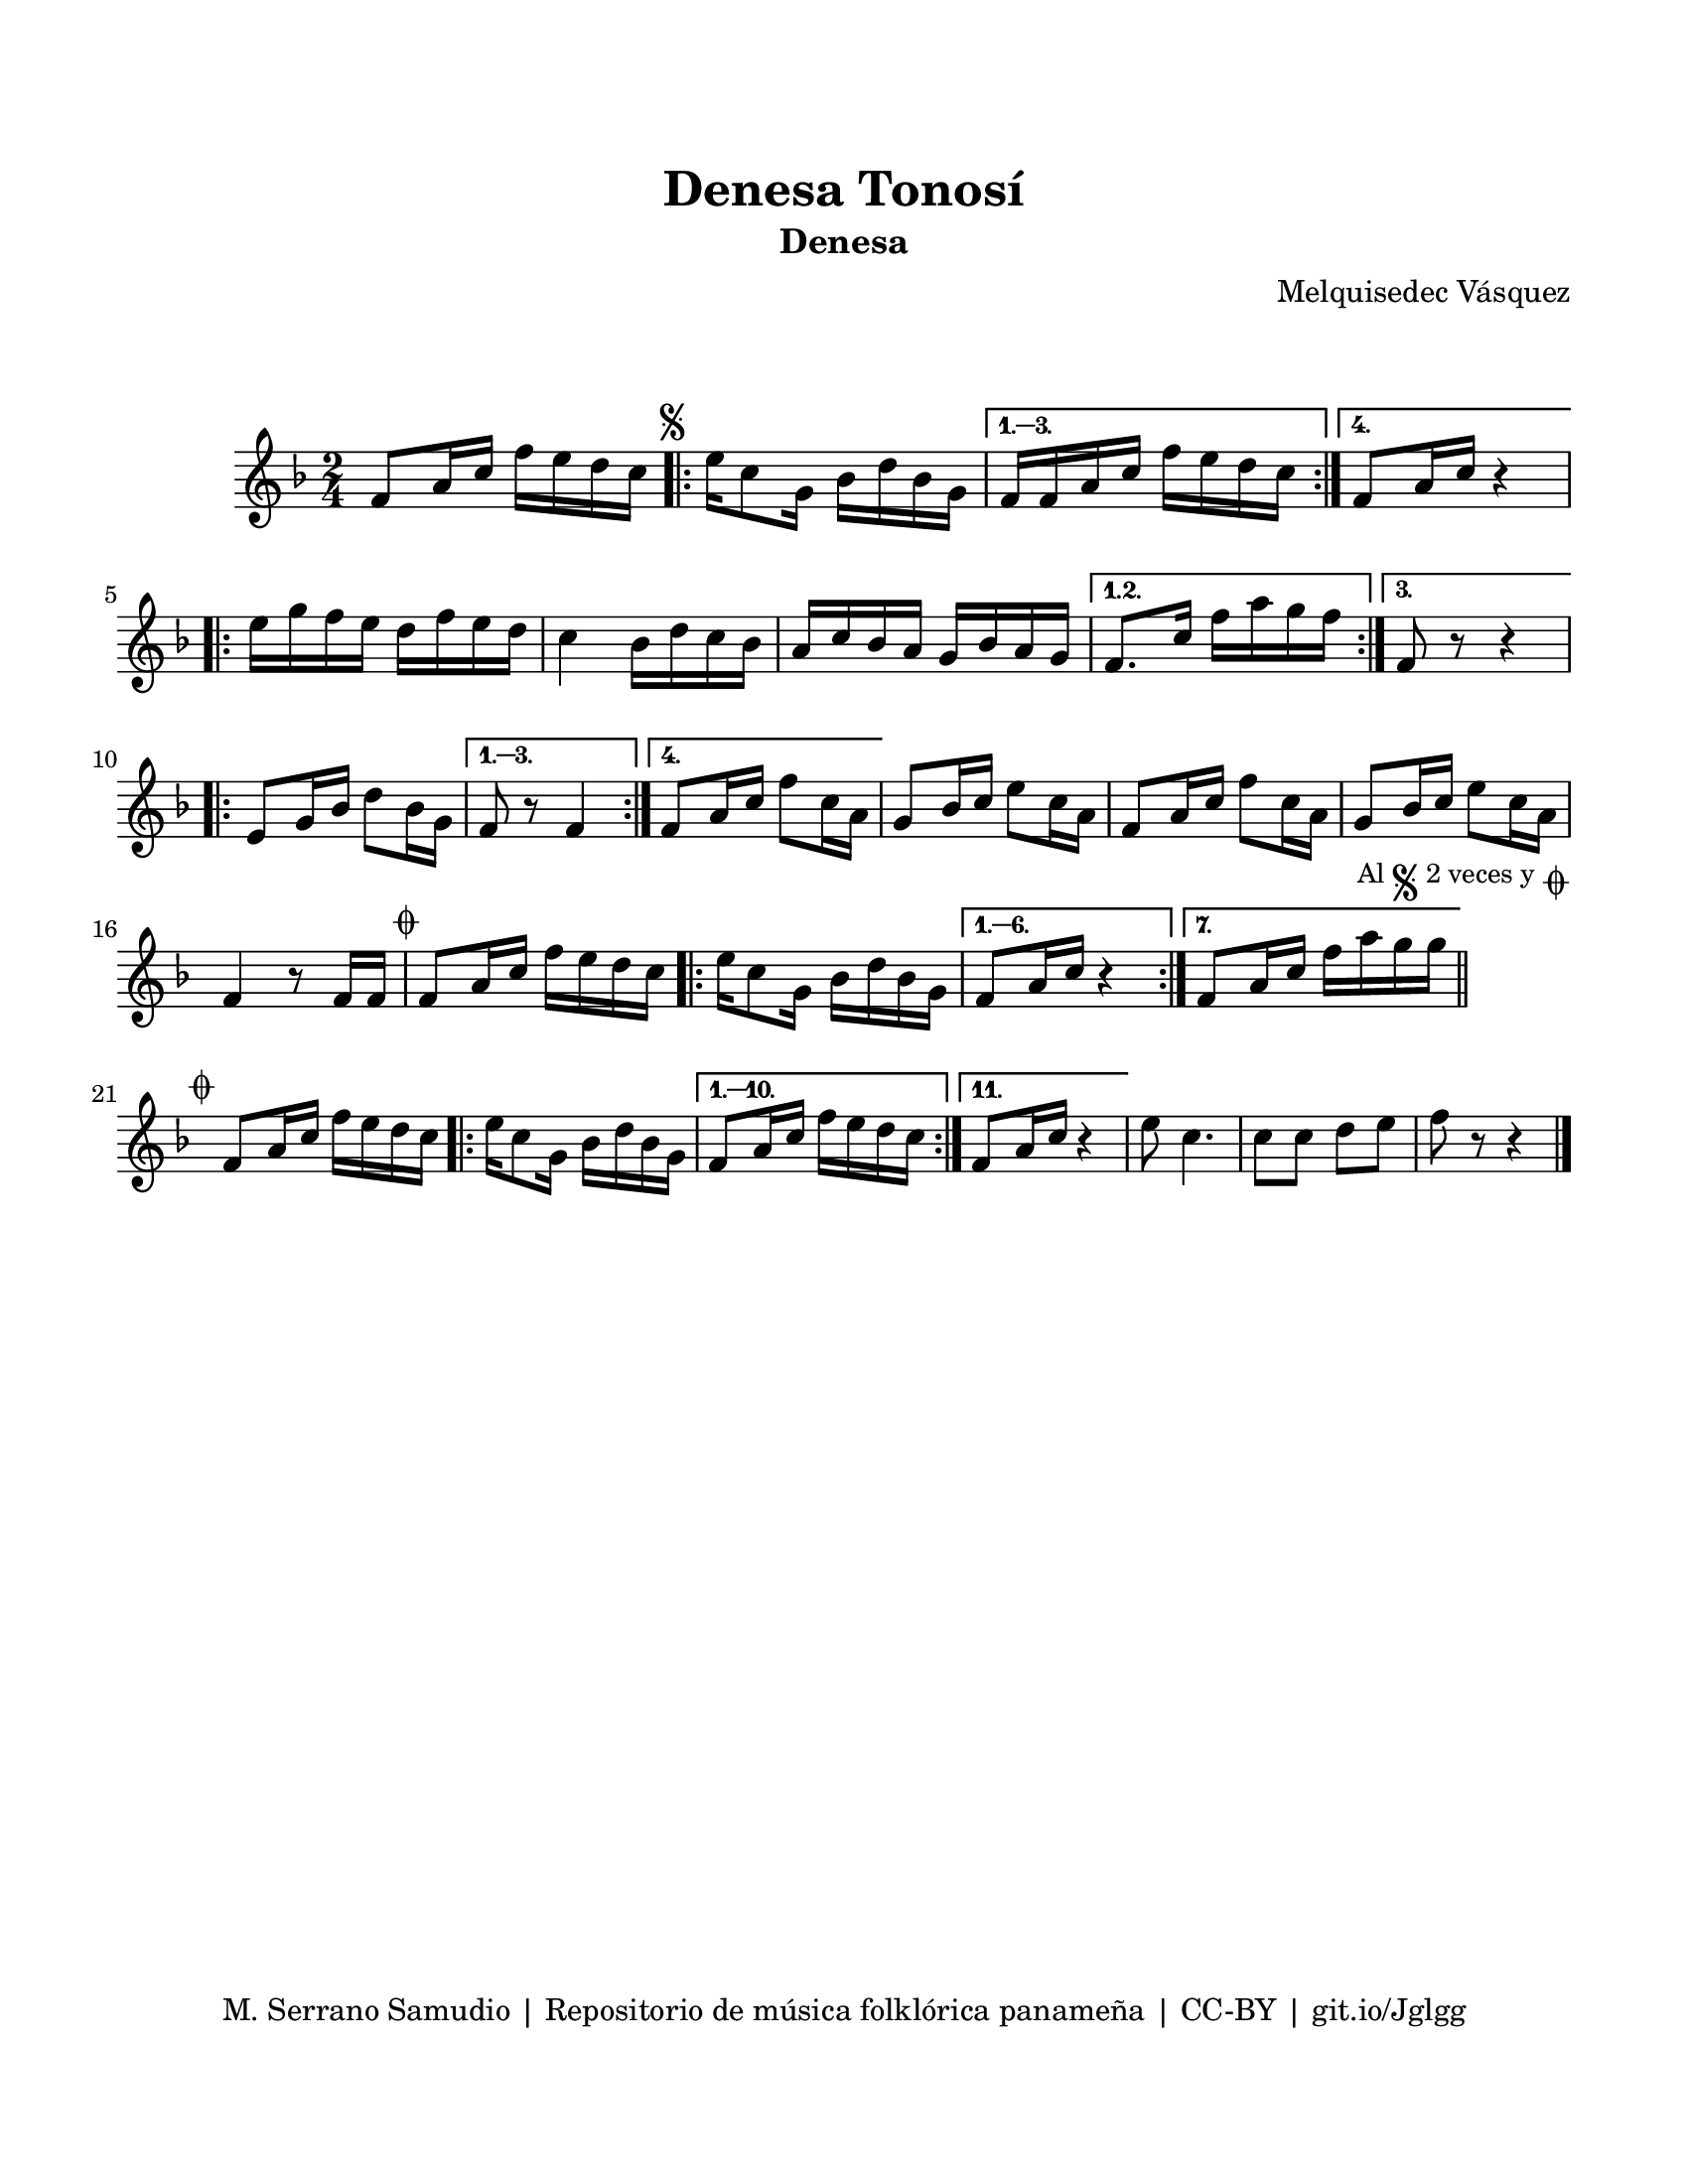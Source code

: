 \version "2.23.2"
\header {
	title = "Denesa Tonosí"
	subtitle = "Denesa"
	composer = "Melquisedec Vásquez"
	tagline = "M. Serrano Samudio | Repositorio de música folklórica panameña | CC-BY | git.io/Jglgg"
}

\paper {
	#(set-paper-size "letter")
	top-margin = 20
	left-margin = 15
	right-margin = 15
	bottom-margin = 20
}

\markup \vspace #2 %% usar #2. Si se tiene el tempo de la pieza se elimina esta línea

\score {
	\relative c' {
	\time 2/4
	\key f \major
	f8 a16 c f e d c | 
	\mark \markup { \small \musicglyph #"scripts.segno" }
	\repeat volta 4 {
		e16 c8 g16 bes16 d bes g |
	}
	\alternative {
		{ f16 f a c f e d c | }
		{ f,8 a16 c r4 | } %% silencio no f e d c? %%
	}
	\repeat volta 3 {
		e16 g f e d f e d | c4 bes16 d c bes | a c bes a g bes a g |
	}
	\alternative {
		{ f8. c'16 f a g f | }
		{ f,8 r8 r4 | } %% silencios no van
	}
	\repeat volta 4 {
		e8 g16 bes d8 bes16 g |
	}
	\alternative {
		{ f8 r8 f4 | }
		{ f8 a16 c f8 c16 a | }
	}
	g8 bes16 c e8 c16 a | f8 a16 c f8 c16 a | g8 bes16 c e8 c16 a |
	f4 r8 f16 f |
        \mark \markup { \small \musicglyph #"scripts.coda" }
	f8 a16 c f e d c |
	\repeat volta 7 {
		e16 c8 g16 bes d bes g | 
	}
	\alternative {
		{ f8 a16 c r4 | } %% silencio no
		{ f,8 a16 c f a g g | }
	}
	\mark \markup { 
		\small "Al" 
		\small \musicglyph #"scripts.segno" 
		\small "2 veces y" 
		\small \musicglyph #"scripts.coda" 
	}
        \bar "||"
        \cadenzaOn
                \stopStaff
                        \repeat unfold 1 {
                                s1
                                \bar ""
                        }
                \startStaff
        \cadenzaOff
        \break
        
	\mark \markup { \small \musicglyph #"scripts.coda" }
	f,8 a16 c f e d c | 
	\repeat volta 11 {
		e16 c8 g16 bes d bes g |
	}
	\alternative {
		{ f8 a16 c f e d c | }
		{ f,8 a16 c r4 | } %% silencio no %%
	}
	e8 c4. | c8 c d e | f8 r8 r4 |
	\bar "|."
	
	}
}
